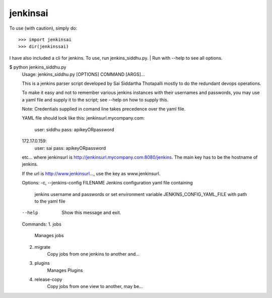 jenkinsai
---------
To use (with caution), simply do::

    >>> import jenkinsai
    >>> dir(jenkinssai)

I have also included a cli for jenkins. To use, run jenkins_siddhu.py.
| Run with --help to see all options.

$ python jenkins_siddhu.py
    Usage: jenkins_siddhu.py [OPTIONS] COMMAND [ARGS]...

    This is a jenkins parser script developed by Sai Siddartha Thotapalli 
    mostly to do the redundant devops operations.

    To make it easy and not to remember various jenkins instances with their usernames and passwords, you may use a yaml
    file and supply it to the script; see --help on how to supply this.

    Note: Credentials supplied in comand line takes precedence over the yaml file.
    
    YAML file should look like this:
    jenkinsurl.mycompany.com:
        user: siddhu
        pass: apikeyORpassword
    172.17.0.159:
        user: sai
        pass: apikeyORpassword
    etc...
    where jenkinsurl is http://jenkinsurl.mycompany.com:8080/jenkins. The main key has to be the hostname of jenkins.

    If the url is http://www.jenkinsurl..., use the key as www.jenkinsurl.

    Options:
    -c, --jenkins-config FILENAME  Jenkins configuration yaml file containing
                                 jenkins username and passwords or set
                                 environment variable JENKINS_CONFIG_YAML_FILE
                                 with path to the yaml file
    --help                         Show this message and exit.

    Commands:
    1. jobs
        Manages jobs
    2. migrate
        Copy jobs from one jenkins to another and...
    3. plugins       
        Manages Plugins
    4. release-copy  
        Copy jobs from one view to another, may be...
